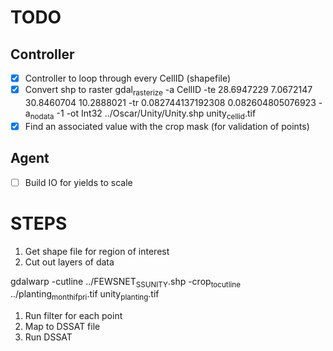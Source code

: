 * TODO
** Controller
- [X] Controller to loop through every CellID (shapefile)
- [X] Convert shp to raster
  gdal_rasterize -a CellID -te 28.6947229 7.0672147 30.8460704 10.2888021 -tr 0.082744137192308 0.082604805076923 -a_nodata -1 -ot Int32 ../Oscar/Unity/Unity.shp unity_cellid.tif
- [X] Find an associated value with the crop mask (for validation of points)
** Agent
- [ ] Build IO for yields to scale
* STEPS
1. Get shape file for region of interest
2. Cut out layers of data
gdalwarp -cutline ../FEWSNET_SS_UNITY.shp -crop_to_cutline ../planting_month_ifpri.tif unity_planting.tif
3. Run filter for each point
4. Map to DSSAT file
5. Run DSSAT
